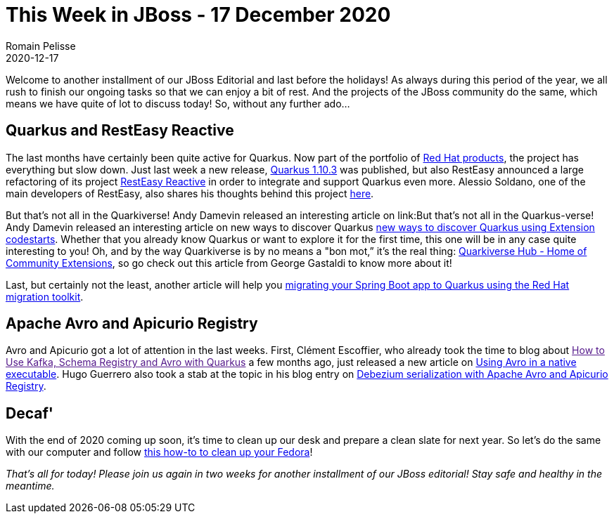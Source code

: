 = This Week in JBoss - 17 December 2020
Romain Pelisse
2020-12-17
:tags: quarkus, resteasy, springboot, avro, apicurio

Welcome to another installment of our JBoss Editorial and last before the holidays! As always during this period of the year, we all rush to finish our ongoing tasks so that we can enjoy a bit of rest. And the projects of the JBoss community do the same, which means we have quite of lot to discuss today! So, without any further ado...

== Quarkus and RestEasy Reactive

The last months have certainly been quite active for Quarkus. Now part of the portfolio of link:https://www.redhat.com/en/topics/cloud-native-apps/what-is-quarkus[Red Hat products], the project has everything but slow down. Just last week a new release, link:https://quarkus.io/blog/quarkus-1-10-3-final-released/[Quarkus 1.10.3] was published, but also RestEasy announced a large refactoring of its project link:https://quarkus.io/blog/resteasy-reactive/[RestEasy Reactive] in order to integrate and support Quarkus even more. Alessio Soldano, one of the main developers of RestEasy, also shares his thoughts behind this project link:https://resteasy.github.io/2020/12/07/resteasy-reactive/[here].

But that's not all in the Quarkiverse! Andy Damevin released an interesting article on link:But that's not all in the Quarkus-verse! Andy Damevin released an interesting article on new ways to discover Quarkus https://quarkus.io/blog/extension-codestarts-a-new-way-to-learn-and-discover-quarkus/[ new ways to discover Quarkus using Extension codestarts]. Whether that you already know Quarkus or want to explore it for the first time, this one will be in any case quite interesting to you! Oh, and by the way Quarkiverse is by no means a "bon mot,” it's the real thing: link:https://quarkus.io/blog/quarkiverse/[Quarkiverse Hub - Home of Community Extensions], so go check out this article from George Gastaldi to know more about it!

Last, but certainly not the least, another article will help you link:https://developers.redhat.com/blog/2020/12/08/spring-boot-to-quarkus-migrations-and-more-in-red-hats-migration-toolkit-for-applications-5-1-0/[migrating your Spring Boot app to Quarkus using the Red Hat migration toolkit].

== Apache Avro and Apicurio Registry

Avro and Apicurio got a lot of attention in the last weeks. First, Clément Escoffier, who already took the time to blog about link:[How to Use Kafka, Schema Registry and Avro with Quarkus] a few months ago, just released a new article on link:https://quarkus.io/blog/avro-native/[Using Avro in a native executable]. Hugo Guerrero also took a stab at the topic in his blog entry on link:https://developers.redhat.com/blog/2020/12/11/debezium-serialization-with-apache-avro-and-apicurio-registry/[Debezium serialization with Apache Avro and Apicurio Registry].

== Decaf'

With the end of 2020 coming up soon, it's time to clean up our desk and prepare a clean slate for next year. So let's do the same with our computer and follow link:https://developers.redhat.com/blog/2020/12/10/how-to-clean-up-the-fedora-root-folder/[this how-to to clean up your Fedora]!

_That's all for today! Please join us again in two weeks for another installment of our JBoss editorial! Stay safe and healthy in the meantime._
